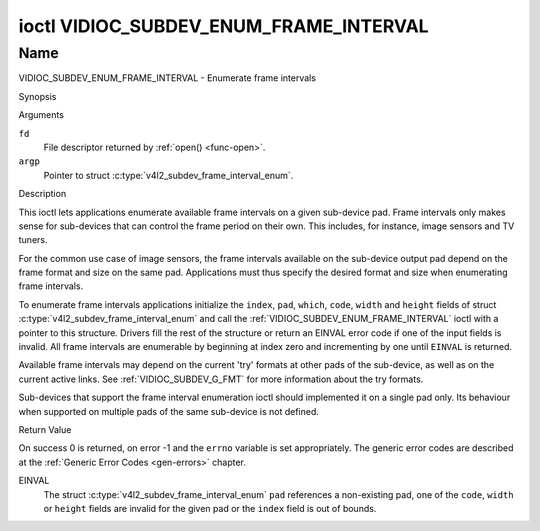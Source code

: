 .. -*- coding: utf-8; mode: rst -*-

.. _VIDIOC_SUBDEV_ENUM_FRAME_INTERVAL:

***************************************
ioctl VIDIOC_SUBDEV_ENUM_FRAME_INTERVAL
***************************************

Name
====

VIDIOC_SUBDEV_ENUM_FRAME_INTERVAL - Enumerate frame intervals


Synopsis

.. c:function:: int ioctl( int fd, VIDIOC_SUBDEV_ENUM_FRAME_INTERVAL, struct v4l2_subdev_frame_interval_enum * argp )
    :name: VIDIOC_SUBDEV_ENUM_FRAME_INTERVAL


Arguments

``fd``
    File descriptor returned by :ref:`open() <func-open>`.

``argp``
    Pointer to struct :c:type:`v4l2_subdev_frame_interval_enum`.


Description

This ioctl lets applications enumerate available frame intervals on a
given sub-device pad. Frame intervals only makes sense for sub-devices
that can control the frame period on their own. This includes, for
instance, image sensors and TV tuners.

For the common use case of image sensors, the frame intervals available
on the sub-device output pad depend on the frame format and size on the
same pad. Applications must thus specify the desired format and size
when enumerating frame intervals.

To enumerate frame intervals applications initialize the ``index``,
``pad``, ``which``, ``code``, ``width`` and ``height`` fields of struct
:c:type:`v4l2_subdev_frame_interval_enum`
and call the :ref:`VIDIOC_SUBDEV_ENUM_FRAME_INTERVAL` ioctl with a pointer
to this structure. Drivers fill the rest of the structure or return an
EINVAL error code if one of the input fields is invalid. All frame
intervals are enumerable by beginning at index zero and incrementing by
one until ``EINVAL`` is returned.

Available frame intervals may depend on the current 'try' formats at
other pads of the sub-device, as well as on the current active links.
See :ref:`VIDIOC_SUBDEV_G_FMT` for more
information about the try formats.

Sub-devices that support the frame interval enumeration ioctl should
implemented it on a single pad only. Its behaviour when supported on
multiple pads of the same sub-device is not defined.

.. c:type:: v4l2_subdev_frame_interval_enum

.. tabularcolumns:: |p{4.4cm}|p{4.4cm}|p{8.7cm}|

.. flat-table:: struct v4l2_subdev_frame_interval_enum
    :header-rows:  0
    :stub-columns: 0
    :widths:       1 1 2

    * - __u32
      - ``index``
      - Number of the format in the enumeration, set by the application.
    * - __u32
      - ``pad``
      - Pad number as reported by the media controller API.
    * - __u32
      - ``code``
      - The media bus format code, as defined in
	:ref:`v4l2-mbus-format`.
    * - __u32
      - ``width``
      - Frame width, in pixels.
    * - __u32
      - ``height``
      - Frame height, in pixels.
    * - struct :c:type:`v4l2_fract`
      - ``interval``
      - Period, in seconds, between consecutive video frames.
    * - __u32
      - ``which``
      - Frame intervals to be enumerated, from enum
	:ref:`v4l2_subdev_format_whence <v4l2-subdev-format-whence>`.
    * - __u32
      - ``reserved``\ [8]
      - Reserved for future extensions. Applications and drivers must set
	the array to zero.


Return Value

On success 0 is returned, on error -1 and the ``errno`` variable is set
appropriately. The generic error codes are described at the
:ref:`Generic Error Codes <gen-errors>` chapter.

EINVAL
    The struct
    :c:type:`v4l2_subdev_frame_interval_enum`
    ``pad`` references a non-existing pad, one of the ``code``,
    ``width`` or ``height`` fields are invalid for the given pad or the
    ``index`` field is out of bounds.
